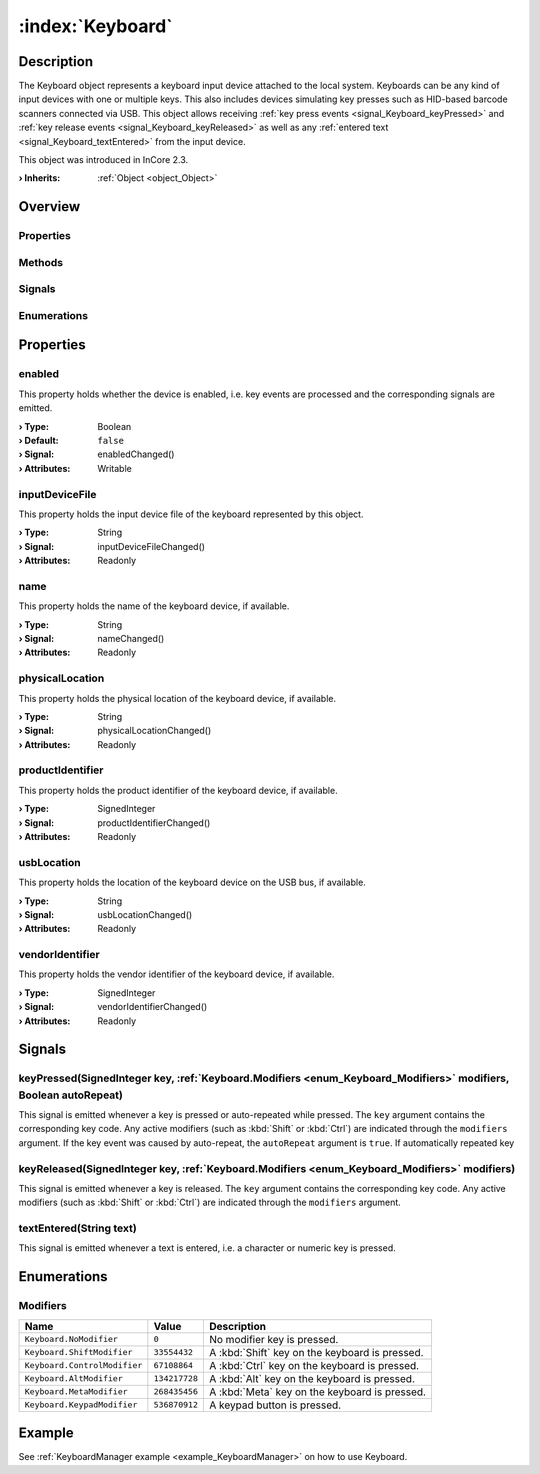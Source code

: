 
.. _object_Keyboard:


:index:`Keyboard`
-----------------

Description
***********

The Keyboard object represents a keyboard input device attached to the local system. Keyboards can be any kind of input devices with one or multiple keys. This also includes devices simulating key presses such as HID-based barcode scanners connected via USB. This object allows receiving :ref:`key press events <signal_Keyboard_keyPressed>` and :ref:`key release events <signal_Keyboard_keyReleased>` as well as any :ref:`entered text <signal_Keyboard_textEntered>` from the input device.

This object was introduced in InCore 2.3.

:**› Inherits**: :ref:`Object <object_Object>`

Overview
********

Properties
++++++++++

.. hlist::
  :columns: 2

  * :ref:`enabled <property_Keyboard_enabled>`
  * :ref:`inputDeviceFile <property_Keyboard_inputDeviceFile>`
  * :ref:`name <property_Keyboard_name>`
  * :ref:`physicalLocation <property_Keyboard_physicalLocation>`
  * :ref:`productIdentifier <property_Keyboard_productIdentifier>`
  * :ref:`usbLocation <property_Keyboard_usbLocation>`
  * :ref:`vendorIdentifier <property_Keyboard_vendorIdentifier>`
  * :ref:`Object.objectId <property_Object_objectId>`
  * :ref:`Object.parent <property_Object_parent>`

Methods
+++++++

.. hlist::
  :columns: 1

  * :ref:`Object.fromJson() <method_Object_fromJson>`
  * :ref:`Object.toJson() <method_Object_toJson>`

Signals
+++++++

.. hlist::
  :columns: 1

  * :ref:`keyPressed() <signal_Keyboard_keyPressed>`
  * :ref:`keyReleased() <signal_Keyboard_keyReleased>`
  * :ref:`textEntered() <signal_Keyboard_textEntered>`
  * :ref:`Object.completed() <signal_Object_completed>`

Enumerations
++++++++++++

.. hlist::
  :columns: 1

  * :ref:`Modifiers <enum_Keyboard_Modifiers>`



Properties
**********


.. _property_Keyboard_enabled:

.. _signal_Keyboard_enabledChanged:

.. index::
   single: enabled

enabled
+++++++

This property holds whether the device is enabled, i.e. key events are processed and the corresponding signals are emitted.

:**› Type**: Boolean
:**› Default**: ``false``
:**› Signal**: enabledChanged()
:**› Attributes**: Writable


.. _property_Keyboard_inputDeviceFile:

.. _signal_Keyboard_inputDeviceFileChanged:

.. index::
   single: inputDeviceFile

inputDeviceFile
+++++++++++++++

This property holds the input device file of the keyboard represented by this object.

:**› Type**: String
:**› Signal**: inputDeviceFileChanged()
:**› Attributes**: Readonly


.. _property_Keyboard_name:

.. _signal_Keyboard_nameChanged:

.. index::
   single: name

name
++++

This property holds the name of the keyboard device, if available.

:**› Type**: String
:**› Signal**: nameChanged()
:**› Attributes**: Readonly


.. _property_Keyboard_physicalLocation:

.. _signal_Keyboard_physicalLocationChanged:

.. index::
   single: physicalLocation

physicalLocation
++++++++++++++++

This property holds the physical location of the keyboard device, if available.

:**› Type**: String
:**› Signal**: physicalLocationChanged()
:**› Attributes**: Readonly


.. _property_Keyboard_productIdentifier:

.. _signal_Keyboard_productIdentifierChanged:

.. index::
   single: productIdentifier

productIdentifier
+++++++++++++++++

This property holds the product identifier of the keyboard device, if available.

:**› Type**: SignedInteger
:**› Signal**: productIdentifierChanged()
:**› Attributes**: Readonly


.. _property_Keyboard_usbLocation:

.. _signal_Keyboard_usbLocationChanged:

.. index::
   single: usbLocation

usbLocation
+++++++++++

This property holds the location of the keyboard device on the USB bus, if available.

:**› Type**: String
:**› Signal**: usbLocationChanged()
:**› Attributes**: Readonly


.. _property_Keyboard_vendorIdentifier:

.. _signal_Keyboard_vendorIdentifierChanged:

.. index::
   single: vendorIdentifier

vendorIdentifier
++++++++++++++++

This property holds the vendor identifier of the keyboard device, if available.

:**› Type**: SignedInteger
:**› Signal**: vendorIdentifierChanged()
:**› Attributes**: Readonly

Signals
*******


.. _signal_Keyboard_keyPressed:

.. index::
   single: keyPressed

keyPressed(SignedInteger key, :ref:`Keyboard.Modifiers <enum_Keyboard_Modifiers>` modifiers, Boolean autoRepeat)
++++++++++++++++++++++++++++++++++++++++++++++++++++++++++++++++++++++++++++++++++++++++++++++++++++++++++++++++

This signal is emitted whenever a key is pressed or auto-repeated while pressed. The ``key`` argument contains the corresponding key code. Any active modifiers (such as :kbd:`Shift` or :kbd:`Ctrl`) are indicated through the ``modifiers`` argument. If the key event was caused by auto-repeat, the ``autoRepeat`` argument is ``true``. If automatically repeated key 



.. _signal_Keyboard_keyReleased:

.. index::
   single: keyReleased

keyReleased(SignedInteger key, :ref:`Keyboard.Modifiers <enum_Keyboard_Modifiers>` modifiers)
+++++++++++++++++++++++++++++++++++++++++++++++++++++++++++++++++++++++++++++++++++++++++++++

This signal is emitted whenever a key is released. The ``key`` argument contains the corresponding key code. Any active modifiers (such as :kbd:`Shift` or :kbd:`Ctrl`) are indicated through the ``modifiers`` argument.



.. _signal_Keyboard_textEntered:

.. index::
   single: textEntered

textEntered(String text)
++++++++++++++++++++++++

This signal is emitted whenever a text is entered, i.e. a character or numeric key is pressed.


Enumerations
************


.. _enum_Keyboard_Modifiers:

.. index::
   single: Modifiers

Modifiers
+++++++++



.. index::
   single: Keyboard.NoModifier
.. index::
   single: Keyboard.ShiftModifier
.. index::
   single: Keyboard.ControlModifier
.. index::
   single: Keyboard.AltModifier
.. index::
   single: Keyboard.MetaModifier
.. index::
   single: Keyboard.KeypadModifier
.. list-table::
  :widths: auto
  :header-rows: 1

  * - Name
    - Value
    - Description

      .. _enumitem_Keyboard_NoModifier:
  * - ``Keyboard.NoModifier``
    - ``0``
    - No modifier key is pressed.

      .. _enumitem_Keyboard_ShiftModifier:
  * - ``Keyboard.ShiftModifier``
    - ``33554432``
    - A :kbd:`Shift` key on the keyboard is pressed.

      .. _enumitem_Keyboard_ControlModifier:
  * - ``Keyboard.ControlModifier``
    - ``67108864``
    - A :kbd:`Ctrl` key on the keyboard is pressed.

      .. _enumitem_Keyboard_AltModifier:
  * - ``Keyboard.AltModifier``
    - ``134217728``
    - A :kbd:`Alt` key on the keyboard is pressed.

      .. _enumitem_Keyboard_MetaModifier:
  * - ``Keyboard.MetaModifier``
    - ``268435456``
    - A :kbd:`Meta` key on the keyboard is pressed.

      .. _enumitem_Keyboard_KeypadModifier:
  * - ``Keyboard.KeypadModifier``
    - ``536870912``
    - A keypad button is pressed.

Example
*******
See :ref:`KeyboardManager example <example_KeyboardManager>` on how to use Keyboard.
